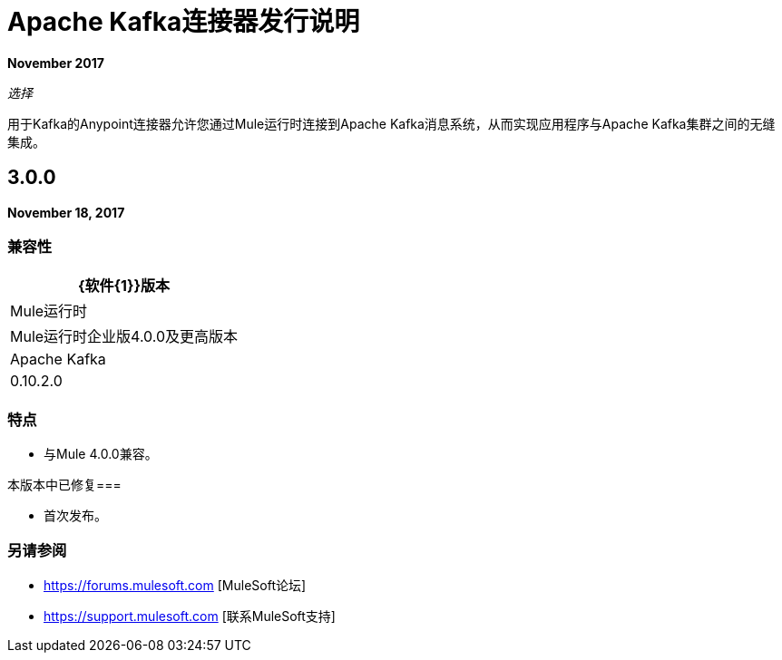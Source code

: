 =  Apache Kafka连接器发行说明
:keywords: apache kafka connector, user guide, apachekafka, apache kafka, release notes

*November 2017*

_选择_

用于Kafka的Anypoint连接器允许您通过Mule运行时连接到Apache Kafka消息系统，从而实现应用程序与Apache Kafka集群之间的无缝集成。

==  3.0.0

*November 18, 2017*

=== 兼容性

[%header%autowidth.spread]
|===
| {软件{1}}版本
| Mule运行时 |  Mule运行时企业版4.0.0及更高版本
| Apache Kafka  |  0.10.2.0
|===

=== 特点

* 与Mule 4.0.0兼容。

本版本中已修复=== 

* 首次发布。

=== 另请参阅

*  https://forums.mulesoft.com [MuleSoft论坛]
*  https://support.mulesoft.com [联系MuleSoft支持]
